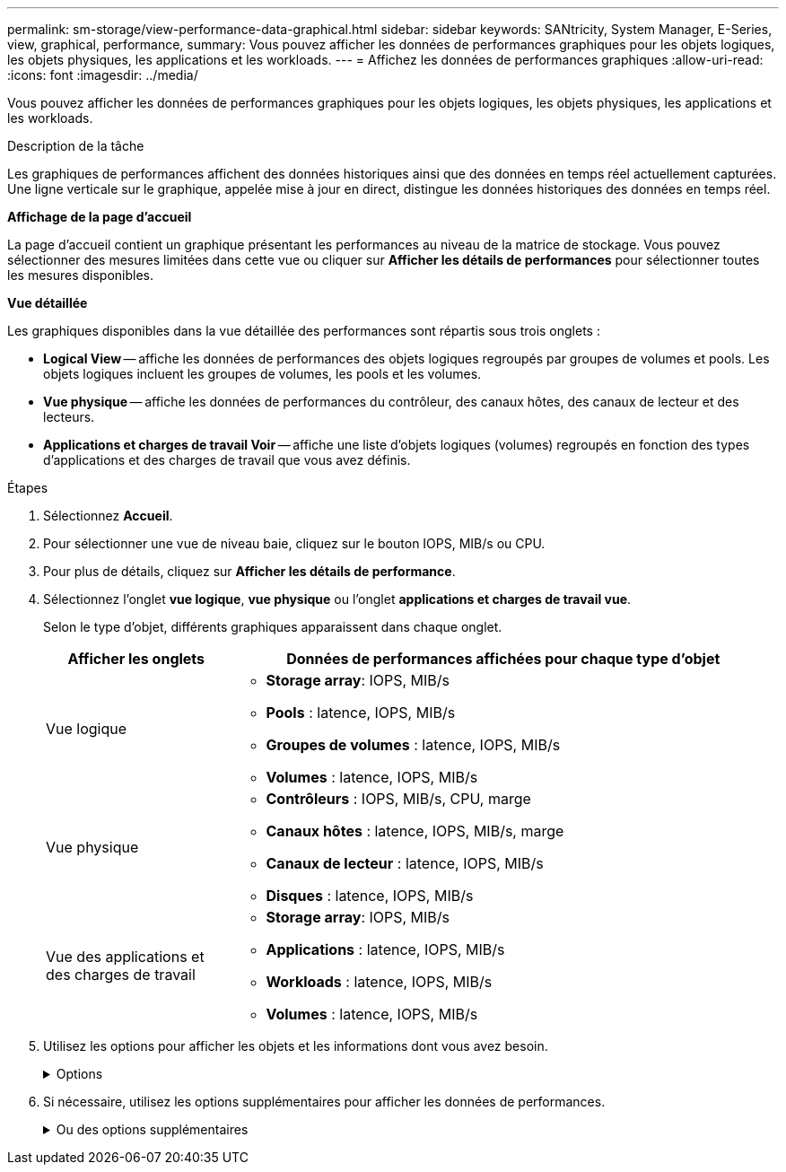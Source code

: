 ---
permalink: sm-storage/view-performance-data-graphical.html 
sidebar: sidebar 
keywords: SANtricity, System Manager, E-Series, view, graphical, performance, 
summary: Vous pouvez afficher les données de performances graphiques pour les objets logiques, les objets physiques, les applications et les workloads. 
---
= Affichez les données de performances graphiques
:allow-uri-read: 
:icons: font
:imagesdir: ../media/


[role="lead"]
Vous pouvez afficher les données de performances graphiques pour les objets logiques, les objets physiques, les applications et les workloads.

.Description de la tâche
Les graphiques de performances affichent des données historiques ainsi que des données en temps réel actuellement capturées. Une ligne verticale sur le graphique, appelée mise à jour en direct, distingue les données historiques des données en temps réel.

*Affichage de la page d'accueil*

La page d'accueil contient un graphique présentant les performances au niveau de la matrice de stockage. Vous pouvez sélectionner des mesures limitées dans cette vue ou cliquer sur *Afficher les détails de performances* pour sélectionner toutes les mesures disponibles.

*Vue détaillée*

Les graphiques disponibles dans la vue détaillée des performances sont répartis sous trois onglets :

* *Logical View* -- affiche les données de performances des objets logiques regroupés par groupes de volumes et pools. Les objets logiques incluent les groupes de volumes, les pools et les volumes.
* *Vue physique* -- affiche les données de performances du contrôleur, des canaux hôtes, des canaux de lecteur et des lecteurs.
* *Applications et charges de travail Voir* -- affiche une liste d'objets logiques (volumes) regroupés en fonction des types d'applications et des charges de travail que vous avez définis.


.Étapes
. Sélectionnez *Accueil*.
. Pour sélectionner une vue de niveau baie, cliquez sur le bouton IOPS, MIB/s ou CPU.
. Pour plus de détails, cliquez sur *Afficher les détails de performance*.
. Sélectionnez l'onglet *vue logique*, *vue physique* ou l'onglet *applications et charges de travail vue*.
+
Selon le type d'objet, différents graphiques apparaissent dans chaque onglet.

+
[cols="25h,~"]
|===
| Afficher les onglets | Données de performances affichées pour chaque type d'objet 


 a| 
Vue logique
 a| 
** *Storage array*: IOPS, MIB/s
** *Pools* : latence, IOPS, MIB/s
** *Groupes de volumes* : latence, IOPS, MIB/s
** *Volumes* : latence, IOPS, MIB/s




 a| 
Vue physique
 a| 
** *Contrôleurs* : IOPS, MIB/s, CPU, marge
** *Canaux hôtes* : latence, IOPS, MIB/s, marge
** *Canaux de lecteur* : latence, IOPS, MIB/s
** *Disques* : latence, IOPS, MIB/s




 a| 
Vue des applications et des charges de travail
 a| 
** *Storage array*: IOPS, MIB/s
** *Applications* : latence, IOPS, MIB/s
** *Workloads* : latence, IOPS, MIB/s
** *Volumes* : latence, IOPS, MIB/s


|===
. Utilisez les options pour afficher les objets et les informations dont vous avez besoin.
+
.Options
[%collapsible]
====
[cols="25h,~"]
|===
| Options d'affichage des objets | Description 


 a| 
Développez un tiroir pour afficher la liste des objets.
 a| 
_Tiroirs de navigation_ contiennent des objets de stockage, tels que des pools, des groupes de volumes et des lecteurs.

Cliquez sur le tiroir pour afficher la liste des objets du tiroir.



 a| 
Sélectionnez les objets à afficher.
 a| 
Cochez la case à gauche de chaque objet pour choisir les données de performances à afficher.



 a| 
Utilisez filtre pour rechercher des noms d'objet ou des noms partiels.
 a| 
Dans la zone filtre, entrez le nom ou le nom partiel des objets à lister uniquement ces objets dans le tiroir.



 a| 
Cliquez sur *Actualiser les graphiques* après avoir sélectionné des objets.
 a| 
Après avoir sélectionné des objets dans les tiroirs, sélectionnez *Actualiser les graphiques* pour afficher les données graphiques des éléments que vous avez sélectionnés.



 a| 
Masquer ou afficher le graphique
 a| 
Sélectionnez le titre du graphique à masquer ou à afficher.

|===
====
. Si nécessaire, utilisez les options supplémentaires pour afficher les données de performances.
+
.Ou des options supplémentaires
[%collapsible]
====
[cols="25h,~"]
|===
| Option | Description 


 a| 
Délai
 a| 
Sélectionnez la durée que vous souhaitez afficher (5 minutes, 1 heure, 8 heures, 1 jour, 7 jours, ou 30 jours). La valeur par défaut est 1 heure.


NOTE: Le chargement des données de performances sur une période de 30 jours peut prendre plusieurs minutes. Ne vous éloignez pas de la page Web, n'actualisez pas la page Web ou ne fermez pas le navigateur pendant le chargement des données.



 a| 
Détails du point de données
 a| 
Passez le curseur de la souris sur le graphique pour afficher les mesures d'un point de données particulier.



 a| 
Barre de défilement
 a| 
Utilisez la barre de défilement située sous le graphique pour afficher une période antérieure ou ultérieure.



 a| 
Barre de zoom
 a| 
Sous le graphique, faites glisser les poignées de la barre de zoom pour effectuer un zoom arrière sur une plage de temps. Plus la barre de zoom est large, moins les détails du graphique sont détaillés.

Pour réinitialiser le graphique, sélectionnez l'une des options d'intervalle de temps.



 a| 
Glisser-déposer
 a| 
Sur le graphique, faites glisser le curseur d'un point dans le temps vers un autre pour effectuer un zoom avant sur une plage de temps.

Pour réinitialiser le graphique, sélectionnez l'une des options d'intervalle de temps.

|===
====

